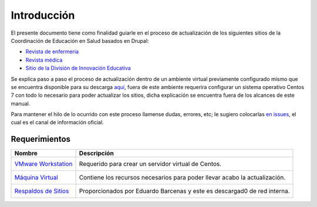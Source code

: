 Introducción 
============
El presente documento tiene como finalidad guiarle en el proceso de actualización de los siguientes sitios de la 
Coordinación de Educación en Salud basados en Drupal:

* `Revista de enfermeria <http://revistaenfermeria.imss.gob.mx>`_
* `Revista médica <http://revistamedica.imss.gob.mx>`_
* `Sitio de la División de Innovación Educativa <http://innovacioneducativa.imss.gob.mx>`_

Se explica paso a paso el proceso de actualización dentro de un ambiente virtual previamente configurado mismo que se encuentra
disponible para su descarga `aquí <http://revistaenfermeria.imss.gob.mx>`_, fuera de este ambiente requerira configurar un sistema
operativo Centos 7 con todo lo necesario para poder actualizar los sitios, dicha explicación se encuentra fuera de los alcances
de este manual.

Para mantener el hilo de lo ocurrido con este proceso llamense dudas, errores, etc; le sugiero colocarlas 
`en issues <https://github.com/ocerecedo/imss-actualizacion-sitios-drupal/issues>`_, el cual es el canal de información oficial.


Requerimientos
--------------


+----------------------------------------------------+--------------------------------------------+
| Nombre                                             | Descripción                                |
+====================================================+============================================+
| `VMware Workstation`__                             | Requerido para crear un servidor virtual   |
|  __ https://www.vmware.com/                        | de Centos.                                 |
+----------------------------------------------------+--------------------------------------------+
| `Máquina Virtual`__                                | Contiene los recursos necesarios para      |
|  __ https://www.vmware.com/                        | poder llevar acabo la actualización.       |
+----------------------------------------------------+--------------------------------------------+
| `Respaldos de Sitios`__                            | Proporcionados por Eduardo Barcenas y este |
|  __ https://www.vmware.com/                        | es descargad0 de red interna.              |
+----------------------------------------------------+--------------------------------------------+


